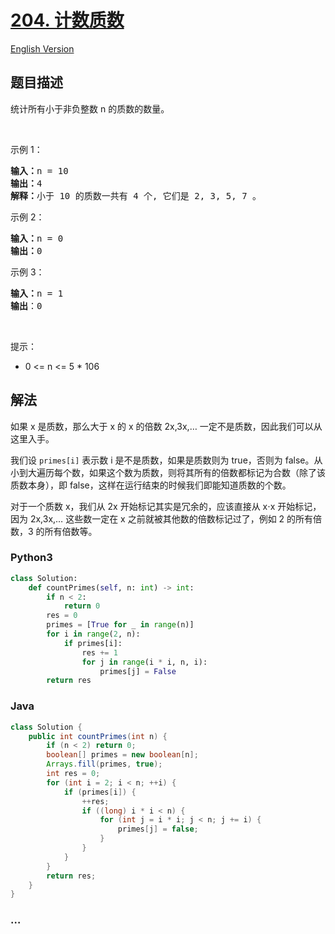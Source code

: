 * [[https://leetcode-cn.com/problems/count-primes][204. 计数质数]]
  :PROPERTIES:
  :CUSTOM_ID: 计数质数
  :END:
[[./solution/0200-0299/0204.Count Primes/README_EN.org][English
Version]]

** 题目描述
   :PROPERTIES:
   :CUSTOM_ID: 题目描述
   :END:

#+begin_html
  <!-- 这里写题目描述 -->
#+end_html

#+begin_html
  <p>
#+end_html

统计所有小于非负整数 n 的质数的数量。

#+begin_html
  </p>
#+end_html

#+begin_html
  <p>
#+end_html

 

#+begin_html
  </p>
#+end_html

#+begin_html
  <p>
#+end_html

示例 1：

#+begin_html
  </p>
#+end_html

#+begin_html
  <pre><strong>输入：</strong>n = 10
  <strong>输出：</strong>4
  <strong>解释：</strong>小于 10 的质数一共有 4 个, 它们是 2, 3, 5, 7 。
  </pre>
#+end_html

#+begin_html
  <p>
#+end_html

示例 2：

#+begin_html
  </p>
#+end_html

#+begin_html
  <pre><strong>输入：</strong>n = 0
  <strong>输出：</strong>0
  </pre>
#+end_html

#+begin_html
  <p>
#+end_html

示例 3：

#+begin_html
  </p>
#+end_html

#+begin_html
  <pre><strong>输入：</strong>n = 1
  <strong>输出</strong>：0
  </pre>
#+end_html

#+begin_html
  <p>
#+end_html

 

#+begin_html
  </p>
#+end_html

#+begin_html
  <p>
#+end_html

提示：

#+begin_html
  </p>
#+end_html

#+begin_html
  <ul>
#+end_html

#+begin_html
  <li>
#+end_html

0 <= n <= 5 * 106

#+begin_html
  </li>
#+end_html

#+begin_html
  </ul>
#+end_html

** 解法
   :PROPERTIES:
   :CUSTOM_ID: 解法
   :END:

#+begin_html
  <!-- 这里可写通用的实现逻辑 -->
#+end_html

如果 x 是质数，那么大于 x 的 x 的倍数 2x,3x,...
一定不是质数，因此我们可以从这里入手。

我们设 =primes[i]= 表示数 i 是不是质数，如果是质数则为 true，否则为
false。从小到大遍历每个数，如果这个数为质数，则将其所有的倍数都标记为合数（除了该质数本身），即
false，这样在运行结束的时候我们即能知道质数的个数。

对于一个质数 x，我们从 2x 开始标记其实是冗余的，应该直接从 x⋅x
开始标记，因为 2x,3x,... 这些数一定在 x
之前就被其他数的倍数标记过了，例如 2 的所有倍数，3 的所有倍数等。

#+begin_html
  <!-- tabs:start -->
#+end_html

*** *Python3*
    :PROPERTIES:
    :CUSTOM_ID: python3
    :END:

#+begin_html
  <!-- 这里可写当前语言的特殊实现逻辑 -->
#+end_html

#+begin_src python
  class Solution:
      def countPrimes(self, n: int) -> int:
          if n < 2:
              return 0
          res = 0
          primes = [True for _ in range(n)]
          for i in range(2, n):
              if primes[i]:
                  res += 1
                  for j in range(i * i, n, i):
                      primes[j] = False
          return res
#+end_src

*** *Java*
    :PROPERTIES:
    :CUSTOM_ID: java
    :END:

#+begin_html
  <!-- 这里可写当前语言的特殊实现逻辑 -->
#+end_html

#+begin_src java
  class Solution {
      public int countPrimes(int n) {
          if (n < 2) return 0;
          boolean[] primes = new boolean[n];
          Arrays.fill(primes, true);
          int res = 0;
          for (int i = 2; i < n; ++i) {
              if (primes[i]) {
                  ++res;
                  if ((long) i * i < n) {
                      for (int j = i * i; j < n; j += i) {
                          primes[j] = false;
                      }
                  }
              }
          }
          return res;
      }
  }
#+end_src

*** *...*
    :PROPERTIES:
    :CUSTOM_ID: section
    :END:
#+begin_example
#+end_example

#+begin_html
  <!-- tabs:end -->
#+end_html
